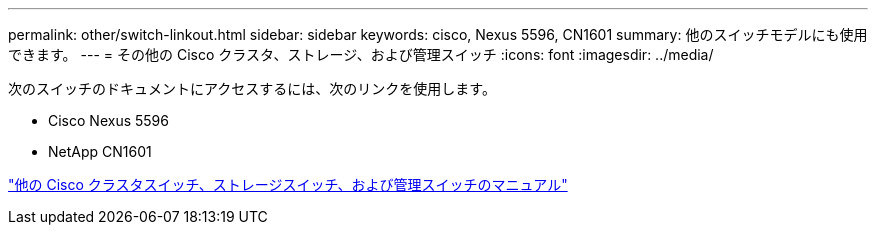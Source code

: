 ---
permalink: other/switch-linkout.html 
sidebar: sidebar 
keywords: cisco, Nexus 5596, CN1601 
summary: 他のスイッチモデルにも使用できます。 
---
= その他の Cisco クラスタ、ストレージ、および管理スイッチ
:icons: font
:imagesdir: ../media/


次のスイッチのドキュメントにアクセスするには、次のリンクを使用します。

* Cisco Nexus 5596
* NetApp CN1601


link:http://mysupport.netapp.com/documentation/productlibrary/index.html?productID=62371["他の Cisco クラスタスイッチ、ストレージスイッチ、および管理スイッチのマニュアル"]
